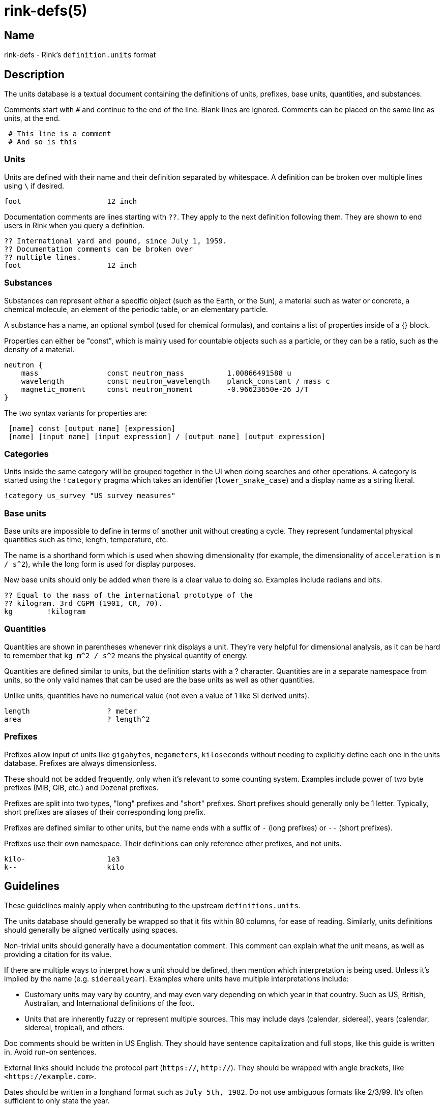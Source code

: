 rink-defs(5)
============
:manmanual: Rink Manual
:mansource: Rink Manual

Name
----

rink-defs - Rink's `definition.units` format

Description
-----------

The units database is a textual document containing the definitions of
units, prefixes, base units, quantities, and substances.

Comments start with `#` and continue to the end of the line. Blank lines
are ignored. Comments can be placed on the same line as units, at the
end.

[listing]
 # This line is a comment
 # And so is this

Units
~~~~~

Units are defined with their name and their definition separated by
whitespace. A definition can be broken over multiple lines using `\` if
desired.

[listing]
foot                    12 inch

Documentation comments are lines starting with `??`. They apply to the
next definition following them. They are shown to end users in Rink when
you query a definition.

[listing]
?? International yard and pound, since July 1, 1959.
?? Documentation comments can be broken over
?? multiple lines.
foot                    12 inch

Substances
~~~~~~~~~~

Substances can represent either a specific object (such as the Earth, or
the Sun), a material such as water or concrete, a chemical molecule, an
element of the periodic table, or an elementary particle.

A substance has a name, an optional symbol (used for chemical formulas),
and contains a list of properties inside of a {} block.

Properties can either be "const", which is mainly used for countable
objects such as a particle, or they can be a ratio, such as the density
of a material.

[listing]
neutron {
    mass                const neutron_mass          1.00866491588 u
    wavelength          const neutron_wavelength    planck_constant / mass c
    magnetic_moment     const neutron_moment        -0.96623650e-26 J/T
}

The two syntax variants for properties are:

[listing]
 [name] const [output name] [expression]
 [name] [input name] [input expression] / [output name] [output expression]

Categories
~~~~~~~~~~

Units inside the same category will be grouped together in the UI when
doing searches and other operations. A category is started using the
`!category` pragma which takes an identifier (`lower_snake_case`) and a
display name as a string literal.

[listing]
!category us_survey "US survey measures"

Base units
~~~~~~~~~~

Base units are impossible to define in terms of another unit without
creating a cycle. They represent fundamental physical quantities such as
time, length, temperature, etc.

The name is a shorthand form which is used when showing dimensionality
(for example, the dimensionality of `acceleration` is `m / s^2`), while
the long form is used for display purposes.

New base units should only be added when there is a clear value to doing
so. Examples include radians and bits.

[listing]
?? Equal to the mass of the international prototype of the
?? kilogram. 3rd CGPM (1901, CR, 70).
kg        !kilogram

Quantities
~~~~~~~~~~

Quantities are shown in parentheses whenever rink displays a unit.
They're very helpful for dimensional analysis, as it can be hard to
remember that `kg m^2 / s^2` means the physical quantity of energy.

Quantities are defined similar to units, but the definition starts with
a ? character. Quantities are in a separate namespace from units, so the
only valid names that can be used are the base units as well as other
quantities.

Unlike units, quantities have no numerical value (not even a value of
1 like SI derived units).

[listing]
length                  ? meter
area                    ? length^2

Prefixes
~~~~~~~~

Prefixes allow input of units like `gigabytes`, `megameters`,
`kiloseconds` without needing to explicitly define each one in the units
database. Prefixes are always dimensionless.

These should not be added frequently, only when it's relevant to some
counting system. Examples include power of two byte prefixes (MiB, GiB,
etc.) and Dozenal prefixes.

Prefixes are split into two types, "long" prefixes and "short" prefixes.
Short prefixes should generally only be 1 letter. Typically, short
prefixes are aliases of their corresponding long prefix.

Prefixes are defined similar to other units, but the name ends with a
suffix of `-` (long prefixes) or `--` (short prefixes).

Prefixes use their own namespace. Their definitions can only reference
other prefixes, and not units.

[listing]
kilo-                   1e3
k--                     kilo

Guidelines
----------

These guidelines mainly apply when contributing to the upstream
`definitions.units`.

The units database should generally be wrapped so that it fits within
80 columns, for ease of reading. Similarly, units definitions should
generally be aligned vertically using spaces.

Non-trivial units should generally have a documentation comment. This
comment can explain what the unit means, as well as providing a citation
for its value.

If there are multiple ways to interpret how a unit should be defined,
then mention which interpretation is being used. Unless it's implied by
the name (e.g. `siderealyear`). Examples where units have multiple
interpretations include:

* Customary units may vary by country, and may even vary depending on
  which year in that country. Such as US, British, Australian, and
  International definitions of the foot.
* Units that are inherently fuzzy or represent multiple sources. This
  may include days (calendar, sidereal), years (calendar, sidereal,
  tropical), and others.

Doc comments should be written in US English. They should have sentence
capitalization and full stops, like this guide is written in. Avoid
run-on sentences.

External links should include the protocol part (`https://`, `http://`).
They should be wrapped with angle brackets, like `<https://example.com>`.

Dates should be written in a longhand format such as `July 5th, 1982`.
Do not use ambiguous formats like 2/3/99. It's often sufficient to only
state the year.

Comments in the definitions file are written for the benefit of other
maintainers. They can include explanations for why units are defined a
certain way. They can also state that certain units are part of a group
or set.

All units should be inside of a `!category` / `!endcategory` block.
Category blocks should also enclose comments related to that category,
and the `!category` pragma should immediately follow the last category's
`!endcategory`. This is to allow the file to be easily browsed using Vim
folds. The display name of a category should be in sentence case, and
should be aligned to the 70th column.

NAMING
~~~~~~

English names should be lowercase without separators. Words may be
separated by underscores when it adds clarity. Examples include `foot`,
`olympiccubit`, `usgallon`.

If a shorthand is available, it should be added as an alias of the
longer name. Examples include `ft` for `foot`, `B` for `byte`, and `Ω`
for `ohm`.

[listing]
ft                      foot

Some units are most commonly written in a non-Latin script. Use the
non-Latin name as the canonical name, and add an ASCII-based one as an
alias. Examples include `золотник`, `分地`.

Some units are typically written with a symbol. Treat these similar to
the non-Latin script names. Examples include `π` (Pi), `τ` (Tau).

Legacy Unicode symbols should only be used as aliases of more standard
names. This includes uncommon symbols such as `㎒` (Unicode symbol for
Megahertz).

If there are multiple names for a unit, then the one that's most typical
should be the "canonical name". The canonical version should have the
full definition, and the other names should be added as aliases pointing
to the canonical version. Avoid duplicating the definition.

DEFINITIONS
~~~~~~~~~~~

Units should be defined in terms of other related units when possible.
The expression you use to define the unit will be visible to the end
user. For example, a foot is defined as `12 inch` rather than as `304.8
mm`. This is because there is already a separate entry for `inch`
defined as `2.54 mm`. When displaying a unit's definition, Rink shows
both the original definition as well as the absolute value. So for
`foot` it shows that it's defined as `12 inch` which equals `304.8
millimeter`.

Rink can represent arbitrary precision rational numbers. The only
limitation is how much memory is available. As a result, irrational
numbers like Pi or Euler's constant should be defined to at least 20
digits.

Universal constants that are measured experimentally should have as many
significant figures as are currently known. For example, if a number is
known to ±0.000003, then it should be listed to 6 digits after the
decimal point.

Files
-----

Rink searches for the definitions file in these locations:

* `./rink/definitions.units`
* `$XDG_CONFIG_DIR/rink/definitions.units`
* `/usr/share/rink/definitions.units`

When live currency fetching is enabled, Rink also looks for a currency
file in these locations:

* `./rink/currency.units`
* `$XDG_CONFIG_DIR/rink/currency.units`
* `/usr/share/rink/currency.units`

History
-------

Rink's units database was originally based on GNU Units and inherits
much of its syntax from there.

Notable differences include:
- Removal of `!locale`, `!set`, `!utf8`, and other pragmas not used by Rink.
- Addition of `!category` and `!endcategory`.
- Addition of documentation comments starting with `??`.
- Addition of substances.

See also
--------
rink(1), rink(5), rink(7), rink-dates(5)

